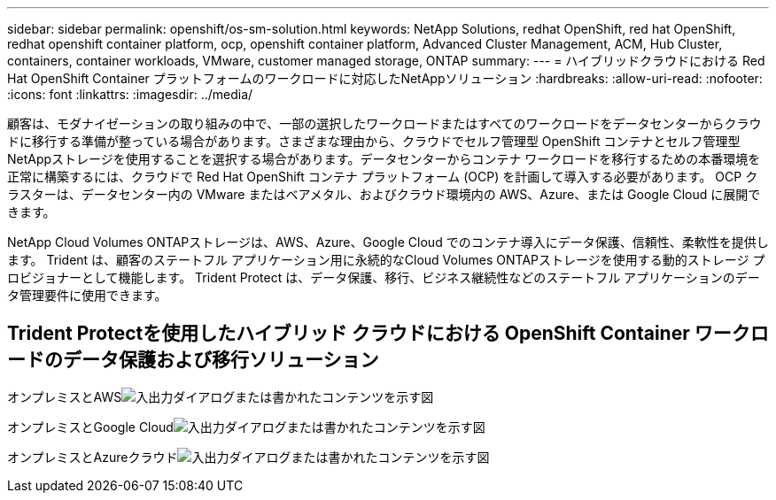 ---
sidebar: sidebar 
permalink: openshift/os-sm-solution.html 
keywords: NetApp Solutions, redhat OpenShift, red hat OpenShift, redhat openshift container platform, ocp, openshift container platform, Advanced Cluster Management, ACM, Hub Cluster, containers, container workloads, VMware, customer managed storage, ONTAP 
summary:  
---
= ハイブリッドクラウドにおける Red Hat OpenShift Container プラットフォームのワークロードに対応したNetAppソリューション
:hardbreaks:
:allow-uri-read: 
:nofooter: 
:icons: font
:linkattrs: 
:imagesdir: ../media/


[role="lead"]
顧客は、モダナイゼーションの取り組みの中で、一部の選択したワークロードまたはすべてのワークロードをデータセンターからクラウドに移行する準備が整っている場合があります。さまざまな理由から、クラウドでセルフ管理型 OpenShift コンテナとセルフ管理型NetAppストレージを使用することを選択する場合があります。データセンターからコンテナ ワークロードを移行するための本番環境を正常に構築するには、クラウドで Red Hat OpenShift コンテナ プラットフォーム (OCP) を計画して導入する必要があります。  OCP クラスターは、データセンター内の VMware またはベアメタル、およびクラウド環境内の AWS、Azure、または Google Cloud に展開できます。

NetApp Cloud Volumes ONTAPストレージは、AWS、Azure、Google Cloud でのコンテナ導入にデータ保護、信頼性、柔軟性を提供します。  Trident は、顧客のステートフル アプリケーション用に永続的なCloud Volumes ONTAPストレージを使用する動的ストレージ プロビジョナーとして機能します。  Trident Protect は、データ保護、移行、ビジネス継続性などのステートフル アプリケーションのデータ管理要件に使用できます。



== Trident Protectを使用したハイブリッド クラウドにおける OpenShift Container ワークロードのデータ保護および移行ソリューション

オンプレミスとAWSimage:rhhc-self-managed-aws.png["入出力ダイアログまたは書かれたコンテンツを示す図"]

オンプレミスとGoogle Cloudimage:rhhc-self-managed-gcp.png["入出力ダイアログまたは書かれたコンテンツを示す図"]

オンプレミスとAzureクラウドimage:rhhc-self-managed-azure.png["入出力ダイアログまたは書かれたコンテンツを示す図"]
